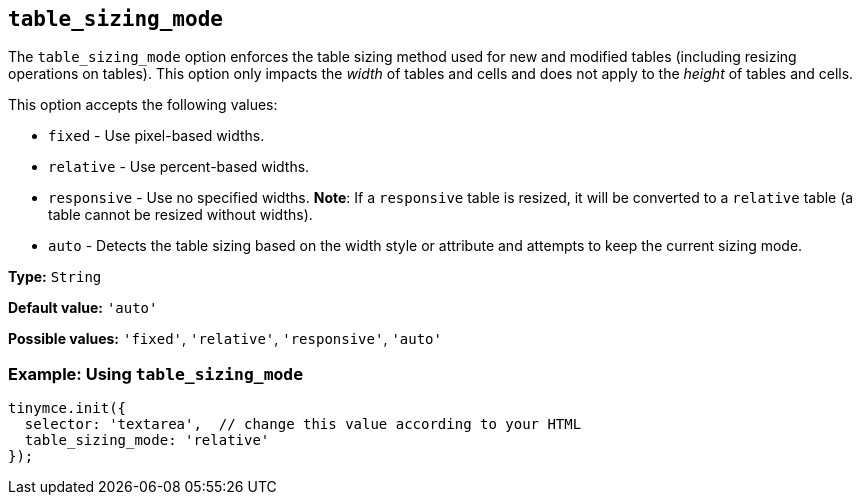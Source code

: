 [[table_sizing_mode]]
== `+table_sizing_mode+`

The `+table_sizing_mode+` option enforces the table sizing method used for new and modified tables (including resizing operations on tables). This option only impacts the _width_ of tables and cells and does not apply to the _height_ of tables and cells.

This option accepts the following values:

* `+fixed+` - Use pixel-based widths.
* `+relative+` - Use percent-based widths.
* `+responsive+` - Use no specified widths. *Note*: If a `+responsive+` table is resized, it will be converted to a `+relative+` table (a table cannot be resized without widths).
* `+auto+` - Detects the table sizing based on the width style or attribute and attempts to keep the current sizing mode.

*Type:* `+String+`

*Default value:* `+'auto'+`

*Possible values:* `+'fixed'+`, `+'relative'+`, `+'responsive'+`, `+'auto'+`

=== Example: Using `+table_sizing_mode+`

[source,js]
----
tinymce.init({
  selector: 'textarea',  // change this value according to your HTML
  table_sizing_mode: 'relative'
});
----
